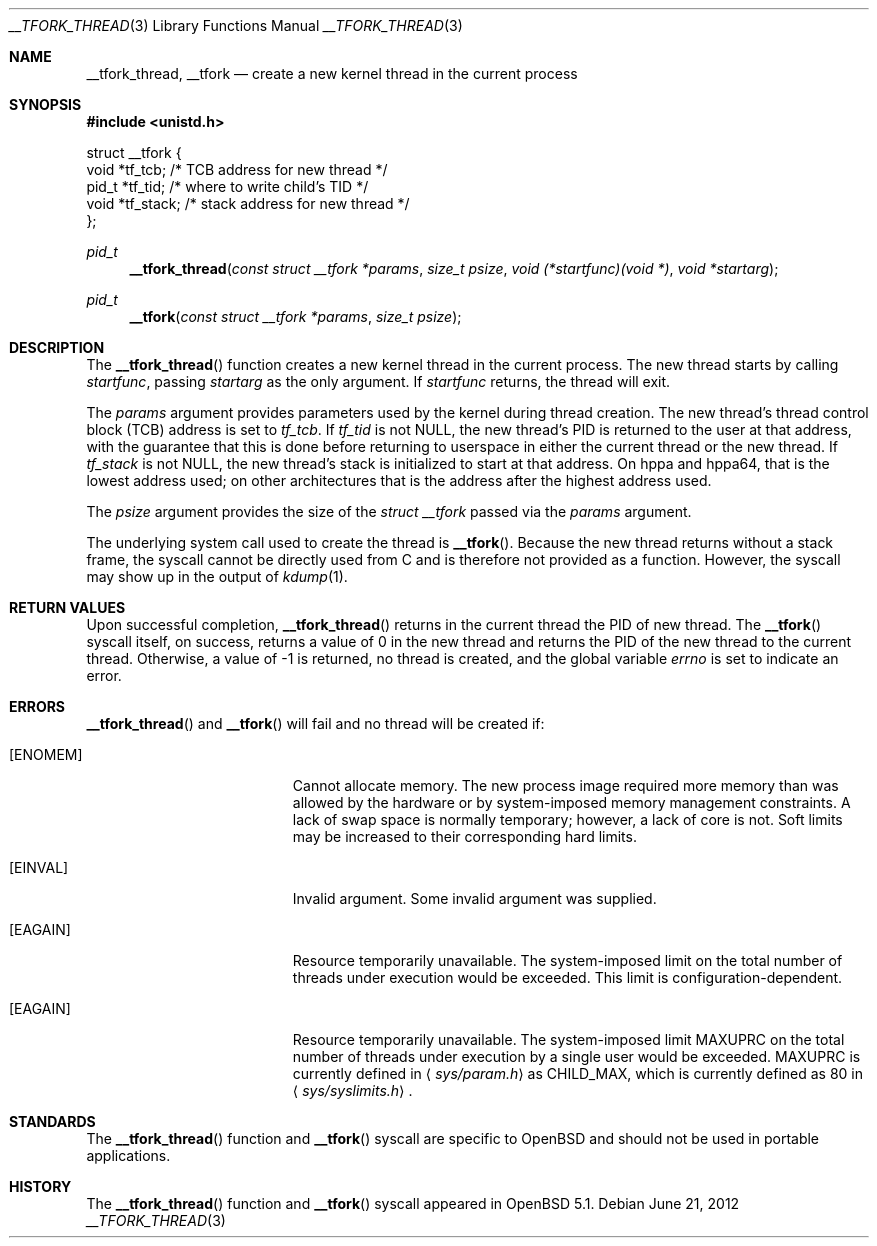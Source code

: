 .\" $OpenBSD: src/lib/librthread/__tfork_thread.3,v 1.6 2013/04/06 07:20:46 tedu Exp $
.\"
.\" Copyright (c) 2011 Philip Guenther <guenther@openbsd.org>
.\"
.\" Permission to use, copy, modify, and distribute this software for any
.\" purpose with or without fee is hereby granted, provided that the above
.\" copyright notice and this permission notice appear in all copies.
.\"
.\" THE SOFTWARE IS PROVIDED "AS IS" AND THE AUTHOR DISCLAIMS ALL WARRANTIES
.\" WITH REGARD TO THIS SOFTWARE INCLUDING ALL IMPLIED WARRANTIES OF
.\" MERCHANTABILITY AND FITNESS. IN NO EVENT SHALL THE AUTHOR BE LIABLE FOR
.\" ANY SPECIAL, DIRECT, INDIRECT, OR CONSEQUENTIAL DAMAGES OR ANY DAMAGES
.\" WHATSOEVER RESULTING FROM LOSS OF USE, DATA OR PROFITS, WHETHER IN AN
.\" ACTION OF CONTRACT, NEGLIGENCE OR OTHER TORTIOUS ACTION, ARISING OUT OF
.\" OR IN CONNECTION WITH THE USE OR PERFORMANCE OF THIS SOFTWARE.
.\"
.Dd $Mdocdate: June 21 2012 $
.Dt __TFORK_THREAD 3
.Os
.Sh NAME
.Nm __tfork_thread ,
.Nm __tfork
.Nd create a new kernel thread in the current process
.Sh SYNOPSIS
.In unistd.h
.Bd -literal
struct __tfork {
        void    *tf_tcb;            /* TCB address for new thread */
        pid_t   *tf_tid;            /* where to write child's TID */
        void    *tf_stack;          /* stack address for new thread */
};
.Ed
.Pp
.Ft pid_t
.Fn __tfork_thread "const struct __tfork *params" "size_t psize" "void (*startfunc)(void *)" "void *startarg"
.Ft pid_t
.Fn __tfork "const struct __tfork *params" "size_t psize"
.Sh DESCRIPTION
The
.Fn __tfork_thread
function creates a new kernel thread in the current process.
The new thread starts by calling
.Fa startfunc ,
passing
.Fa startarg
as the only argument.
If
.Fa startfunc
returns, the thread will exit.
.Pp
The
.Fa params
argument provides parameters used by the kernel during thread creation.
The new thread's thread control block (TCB) address is set to
.Em tf_tcb .
If
.Em tf_tid
is not NULL, the new thread's PID is returned to the user at that
address, with the guarantee that this is done before returning to
userspace in either the current thread or the new thread.
If
.Em tf_stack
is not NULL, the new thread's stack is initialized to start at that address.
On hppa and hppa64,
that is the lowest address used;
on other architectures that is the address after the highest address used.
.Pp
The
.Fa psize
argument provides the size of the
.Vt "struct __tfork"
passed via the
.Fa params
argument.
.Pp
The underlying system call used to create the thread is
.Fn __tfork .
Because the new thread returns without a stack frame,
the syscall cannot be directly used from C and is therefore not
provided as a function.
However, the syscall may show up in the output of
.Xr kdump 1 .
.Sh RETURN VALUES
Upon successful completion,
.Fn __tfork_thread
returns in the current thread the PID of new thread.
The
.Fn __tfork
syscall itself, on success, returns a value of 0 in the new thread
and returns the PID of the new thread to the current thread.
Otherwise, a value of -1 is returned, no thread is created, and the
global variable
.Va errno
is set to indicate an error.
.Sh ERRORS
.Fn __tfork_thread
and
.Fn __tfork
will fail and no thread will be created if:
.Bl -tag -width Er
.It Bq Er ENOMEM
Cannot allocate memory.
The new process image required more memory than was allowed by the hardware or
by system-imposed memory management constraints.
A lack of swap space is normally temporary; however, a lack of core is not.
Soft limits may be increased to their corresponding hard limits.
.It Bq Er EINVAL
Invalid argument.
Some invalid argument was supplied.
.It Bq Er EAGAIN
Resource temporarily unavailable.
The system-imposed limit on the total
number of threads under execution would be exceeded.
This limit is configuration-dependent.
.It Bq Er EAGAIN
Resource temporarily unavailable.
The system-imposed limit
.Dv MAXUPRC
on the total number of threads under execution by a single user would be
exceeded.
.Dv MAXUPRC
is currently defined in
.Aq Pa sys/param.h
as
.Dv CHILD_MAX ,
which is currently defined as 80 in
.Aq Pa sys/syslimits.h .
.El
.Sh STANDARDS
The
.Fn __tfork_thread
function and
.Fn __tfork
syscall are specific to
.Ox
and should not be used in portable applications.
.Sh HISTORY
The
.Fn __tfork_thread
function and
.Fn __tfork
syscall appeared in
.Ox 5.1 .
